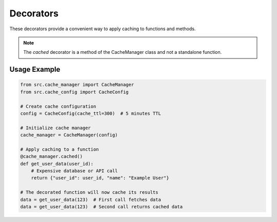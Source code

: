 Decorators
==========

These decorators provide a convenient way to apply caching to functions and methods.

.. note::
   The `cached` decorator is a method of the CacheManager class and not a standalone function.

Usage Example
-------------

.. code-block:: python

   from src.cache_manager import CacheManager
   from src.cache_config import CacheConfig
   
   # Create cache configuration
   config = CacheConfig(cache_ttl=300)  # 5 minutes TTL
   
   # Initialize cache manager
   cache_manager = CacheManager(config)
   
   # Apply caching to a function
   @cache_manager.cached()
   def get_user_data(user_id):
       # Expensive database or API call
       return {"user_id": user_id, "name": "Example User"}
   
   # The decorated function will now cache its results
   data = get_user_data(123)  # First call fetches data
   data = get_user_data(123)  # Second call returns cached data 
